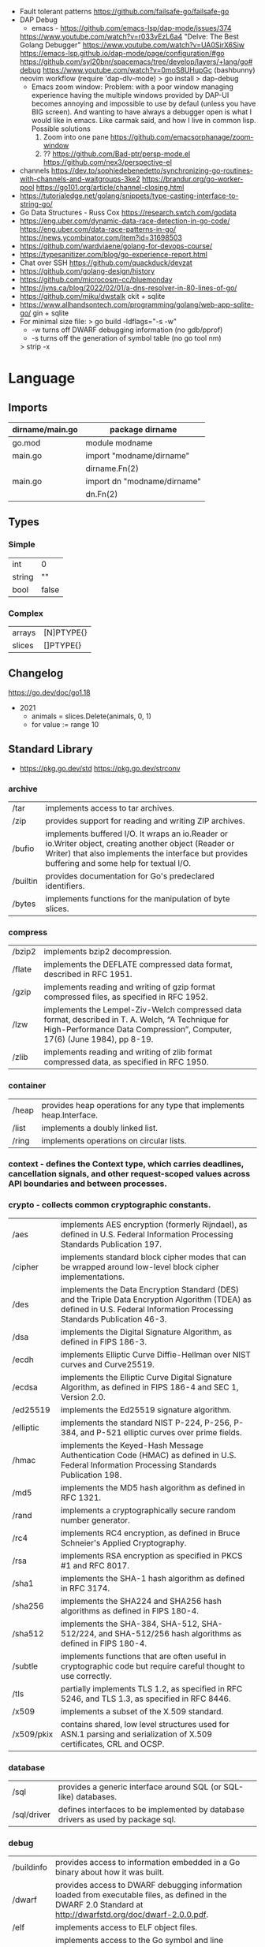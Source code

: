 - Fault tolerant patterns https://github.com/failsafe-go/failsafe-go
- DAP Debug
  - emacs - https://github.com/emacs-lsp/dap-mode/issues/374
  https://www.youtube.com/watch?v=r033vEzL6a4 "Delve: The Best Golang Debugger"
  https://www.youtube.com/watch?v=UA0SirX6Siw
  https://emacs-lsp.github.io/dap-mode/page/configuration/#go
  https://github.com/syl20bnr/spacemacs/tree/develop/layers/+lang/go#debug
  https://www.youtube.com/watch?v=0moS8UHupGc (bashbunny) neovim workflow
  (require 'dap-dlv-mode)
  > go install
  > dap-debug
  - Emacs zoom window:
    Problem: with a poor window managing experience having the multiple windows provided by DAP-UI
    becomes annoying and impossible to use by defaul (unless you have BIG screen).
    And wanting to have always a debugger open is what I would like in emacs.
    Like carmak said, and how I live in common lisp.
    Possible solutions
    1) Zoom into one pane https://github.com/emacsorphanage/zoom-window
    2) ?? https://github.com/Bad-ptr/persp-mode.el
       https://github.com/nex3/perspective-el
- channels
  https://dev.to/sophiedebenedetto/synchronizing-go-routines-with-channels-and-waitgroups-3ke2
  https://brandur.org/go-worker-pool
  https://go101.org/article/channel-closing.html
- https://tutorialedge.net/golang/snippets/type-casting-interface-to-string-go/
- Go Data Structures - Russ Cox
  https://research.swtch.com/godata
- https://eng.uber.com/dynamic-data-race-detection-in-go-code/
  https://eng.uber.com/data-race-patterns-in-go/
  https://news.ycombinator.com/item?id=31698503
- https://github.com/wardviaene/golang-for-devops-course/
- https://typesanitizer.com/blog/go-experience-report.html
- Chat over SSH https://github.com/quackduck/devzat
- https://github.com/golang-design/history
- https://github.com/microcosm-cc/bluemonday
- https://jvns.ca/blog/2022/02/01/a-dns-resolver-in-80-lines-of-go/
- https://github.com/miku/dwstalk
  ckit + sqlite
- https://www.allhandsontech.com/programming/golang/web-app-sqlite-go/
  gin + sqlite
- For minimal size file:
  > go build -ldflags="-s -w"
  - -w turns off DWARF debugging information (no gdb/pprof)
  - -s turns off the generation of symbol table (no go tool nm)
  > strip -x

* Language
** Imports
|-----------------+-----------------------------|
| dirname/main.go | package dirname             |
|-----------------+-----------------------------|
| go.mod          | module modname              |
|-----------------+-----------------------------|
| main.go         | import "modname/dirname"    |
|                 | dirname.Fn(2)               |
|-----------------+-----------------------------|
| main.go         | import dn "modname/dirname" |
|                 | dn.Fn(2)                    |
|-----------------+-----------------------------|
** Types
*** Simple
|--------+-------|
| int    | 0     |
| string | ""    |
| bool   | false |
|--------+-------|
*** Complex
|--------+------------|
| arrays | [N]PTYPE{} |
| slices | []PTYPE{}  |
|--------+------------|
** Changelog
https://go.dev/doc/go1.18

- 2021
  - animals = slices.Delete(animals, 0, 1)
  - for value := range 10

** Standard Library

- https://pkg.go.dev/std
  https://pkg.go.dev/strconv

*** archive

| /tar     | implements access to tar archives.                                                                                                                                                                      |
| /zip     | provides support for reading and writing ZIP archives.                                                                                                                                                  |
| /bufio   | implements buffered I/O. It wraps an io.Reader or io.Writer object, creating another object (Reader or Writer) that also implements the interface but provides buffering and some help for textual I/O. |
| /builtin | provides documentation for Go's predeclared identifiers.                                                                                                                                                |
| /bytes   | implements functions for the manipulation of byte slices.                                                                                                                                               |

*** compress

| /bzip2 | implements bzip2 decompression.                                                                                                                                              |
| /flate | implements the DEFLATE compressed data format, described in RFC 1951.                                                                                                        |
| /gzip  | implements reading and writing of gzip format compressed files, as specified in RFC 1952.                                                                                    |
| /lzw   | implements the Lempel-Ziv-Welch compressed data format, described in T. A. Welch, “A Technique for High-Performance Data Compression”, Computer, 17(6) (June 1984), pp 8-19. |
| /zlib  | implements reading and writing of zlib format compressed data, as specified in RFC 1950.                                                                                     |

*** container

| /heap | provides heap operations for any type that implements heap.Interface. |
| /list | implements a doubly linked list.                                      |
| /ring | implements operations on circular lists.                              |

*** context  - defines the Context type, which carries deadlines, cancellation signals, and other request-scoped values across API boundaries and between processes.
*** crypto   - collects common cryptographic constants.

| /aes       | implements AES encryption (formerly Rijndael), as defined in U.S. Federal Information Processing Standards Publication 197.                                                 |
| /cipher    | implements standard block cipher modes that can be wrapped around low-level block cipher implementations.                                                                   |
| /des       | implements the Data Encryption Standard (DES) and the Triple Data Encryption Algorithm (TDEA) as defined in U.S. Federal Information Processing Standards Publication 46-3. |
| /dsa       | implements the Digital Signature Algorithm, as defined in FIPS 186-3.                                                                                                       |
| /ecdh      | implements Elliptic Curve Diffie-Hellman over NIST curves and Curve25519.                                                                                                   |
| /ecdsa     | implements the Elliptic Curve Digital Signature Algorithm, as defined in FIPS 186-4 and SEC 1, Version 2.0.                                                                 |
| /ed25519   | implements the Ed25519 signature algorithm.                                                                                                                                 |
| /elliptic  | implements the standard NIST P-224, P-256, P-384, and P-521 elliptic curves over prime fields.                                                                              |
| /hmac      | implements the Keyed-Hash Message Authentication Code (HMAC) as defined in U.S. Federal Information Processing Standards Publication 198.                                   |
| /md5       | implements the MD5 hash algorithm as defined in RFC 1321.                                                                                                                   |
| /rand      | implements a cryptographically secure random number generator.                                                                                                              |
| /rc4       | implements RC4 encryption, as defined in Bruce Schneier's Applied Cryptography.                                                                                             |
| /rsa       | implements RSA encryption as specified in PKCS #1 and RFC 8017.                                                                                                             |
| /sha1      | implements the SHA-1 hash algorithm as defined in RFC 3174.                                                                                                                 |
| /sha256    | implements the SHA224 and SHA256 hash algorithms as defined in FIPS 180-4.                                                                                                  |
| /sha512    | implements the SHA-384, SHA-512, SHA-512/224, and SHA-512/256 hash algorithms as defined in FIPS 180-4.                                                                     |
| /subtle    | implements functions that are often useful in cryptographic code but require careful thought to use correctly.                                                              |
| /tls       | partially implements TLS 1.2, as specified in RFC 5246, and TLS 1.3, as specified in RFC 8446.                                                                              |
| /x509      | implements a subset of the X.509 standard.                                                                                                                                  |
| /x509/pkix | contains shared, low level structures used for ASN.1 parsing and serialization of X.509 certificates, CRL and OCSP.                                                         |

*** database

| /sql        | provides a generic interface around SQL (or SQL-like) databases.                 |
| /sql/driver | defines interfaces to be implemented by database drivers as used by package sql. |

*** debug

| /buildinfo | provides access to information embedded in a Go binary about how it was built.                                                                                |
| /dwarf     | provides access to DWARF debugging information loaded from executable files, as defined in the DWARF 2.0 Standard at http://dwarfstd.org/doc/dwarf-2.0.0.pdf. |
| /elf       | implements access to ELF object files.                                                                                                                        |
| /gosym     | implements access to the Go symbol and line number tables embedded in Go binaries generated by the gc compilers.                                              |
| /macho     | implements access to Mach-O object files.                                                                                                                     |
| /pe        | implements access to PE (Microsoft Windows Portable Executable) files.                                                                                        |
| /plan9obj  | implements access to Plan 9 a.out object files.                                                                                                               |

*** embed    - provides access to files embedded in the running Go program.
*** encoding - defines interfaces shared by other packages that convert data to and from byte-level and textual representations.

| /ascii85 | implements the ascii85 data encoding as used in the btoa tool and Adobe's PostScript and PDF document formats. |
| /asn1    | implements parsing of DER-encoded ASN.1 data structures, as defined in ITU-T Rec X.690.                        |
| /base32  | implements base32 encoding as specified by RFC 4648.                                                           |
| /base64  | implements base64 encoding as specified by RFC 4648.                                                           |
| /binary  | implements simple translation between numbers and byte sequences and encoding and decoding of varints.         |
| /csv     | reads and writes comma-separated values (CSV) files.                                                           |
| /gob     | manages streams of gobs - binary values exchanged between an Encoder (transmitter) and a Decoder (receiver).   |
| /hex     | implements hexadecimal encoding and decoding.                                                                  |
| /json    | implements encoding and decoding of JSON as defined in RFC 7159.                                               |
| /pem     | implements the PEM data encoding, which originated in Privacy Enhanced Mail.                                   |
| /xml     | implements a simple XML 1.0 parser that understands XML name spaces.                                           |

*** errors   - implements functions to manipulate errors.
*** expvar   - provides a standardized interface to public variables, such as operation counters in servers.
*** flag     - implements command-line flag parsing.
*** fmt      - implements formatted I/O with functions analogous to C's printf and scanf.
*** go

| /ast              | declares the types used to represent syntax trees for Go packages.                                                                                                                             |
| /build            | gathers information about Go packages.                                                                                                                                                         |
| /build/constraint | implements parsing and evaluation of build constraint lines.                                                                                                                                   |
| /constant         | implements Values representing untyped Go constants and their corresponding operations.                                                                                                        |
| /doc              | extracts source code documentation from a Go AST.                                                                                                                                              |
| /doc/comment      | implements parsing and reformatting of Go doc comments, (documentation comments), which are comments that immediately precede a top-level declaration of a package, const, func, type, or var. |
| /format           | implements standard formatting of Go source.                                                                                                                                                   |
| /importer         | provides access to export data importers.                                                                                                                                                      |
| /parser           | implements a parser for Go source files.                                                                                                                                                       |
| /printer          | implements printing of AST nodes.                                                                                                                                                              |
| /scanner          | implements a scanner for Go source text.                                                                                                                                                       |
| /token            | defines constants representing the lexical tokens of the Go programming language and basic operations on tokens (printing, predicates).                                                        |
| /types            | declares the data types and implements the algorithms for type-checking of Go packages.                                                                                                        |

*** hash     - provides interfaces for hash functions.

| adler32 | implements the Adler-32 checksum.                                                                                      |
| crc32   | implements the 32-bit cyclic redundancy check, or CRC-32, checksum.                                                    |
| crc64   | implements the 64-bit cyclic redundancy check, or CRC-64, checksum.                                                    |
| fnv     | implements FNV-1 and FNV-1a, non-cryptographic hash functions created by Glenn Fowler, Landon Curt Noll, and Phong Vo. |
| maphash | provides hash functions on byte sequences.                                                                             |

*** html     - provides functions for escaping and unescaping HTML text.

| /template | implements data-driven templates for generating HTML output safe against code injection. |

*** image    - implements a basic 2-D image library.

| /color         | implements a basic color library.            |
| /color/palette | provides standard color palettes.            |
| /draw          | provides image composition functions.        |
| /gif           | implements a GIF image decoder and encoder.  |
| /jpeg          | implements a JPEG image decoder and encoder. |
| /png           | implements a PNG image decoder and encoder.  |

*** index

| suffixarray | implements substring search in logarithmic time using an in-memory suffix array. |

*** internal

| /abi                      |                                                                                                                                                                          |
| /buildcfg                 | buildcfg provides access to the build configuration described by the current environment.                                                                        |
| /bytealg                  |                                                                                                                                                                          |
| /cfg                      | cfg holds configuration shared by the Go command and internal/testenv.                                                                                           |
| /coverage                 |                                                                                                                                                                          |
| /coverage/calloc          |                                                                                                                                                                          |
| /coverage/cformat         |                                                                                                                                                                          |
| /coverage/cmerge          |                                                                                                                                                                          |
| /coverage/decodecounter   |                                                                                                                                                                          |
| /coverage/decodemeta      |                                                                                                                                                                          |
| /coverage/encodecounter   |                                                                                                                                                                          |
| /coverage/encodemeta      |                                                                                                                                                                          |
| /coverage/pods            |                                                                                                                                                                          |
| /coverage/rtcov           |                                                                                                                                                                          |
| /coverage/slicereader     |                                                                                                                                                                          |
| /coverage/slicewriter     |                                                                                                                                                                          |
| /coverage/stringtab       |                                                                                                                                                                          |
| /coverage/uleb128         |                                                                                                                                                                          |
| /cpu                      | cpu implements processor feature detection used by the Go standard library.                                                                                      |
| /dag                      | dag implements a language for expressing directed acyclic graphs.                                                                                                |
| /diff                     |                                                                                                                                                                          |
| /fmtsort                  | fmtsort provides a general stable ordering mechanism for maps, on behalf of the fmt and text/template packages.                                                  |
| /fuzz                     | fuzz provides common fuzzing functionality for tests built with "go test" and for programs that use fuzzing functionality in the testing package.                |
| /goarch                   | package goarch contains GOARCH-specific constants.                                                                                                                       |
| /godebug                  | godebug makes the settings in the $GODEBUG environment variable available to other packages.                                                                     |
| /goexperiment             | goexperiment implements support for toolchain experiments.                                                                                                       |
| /goos                     | package goos contains GOOS-specific constants.                                                                                                                           |
| /goroot                   |                                                                                                                                                                          |
| /goversion                |                                                                                                                                                                          |
| /intern                   | intern lets you make smaller comparable values by boxing a larger comparable value (such as a 16 byte string header) down into a globally unique 8 byte pointer. |
| /itoa                     |                                                                                                                                                                          |
| /lazyregexp               | lazyregexp is a thin wrapper over regexp, allowing the use of global regexp variables without forcing them to be compiled at init.                               |
| /lazytemplate             | lazytemplate is a thin wrapper over text/template, allowing the use of global template variables without forcing them to be parsed at init.                      |
| /nettrace                 | nettrace contains internal hooks for tracing activity in the net package.                                                                                        |
| /obscuretestdata          | obscuretestdata contains functionality used by tests to more easily work with testdata that must be obscured primarily due to golang.org/issue/34986.            |
| /oserror                  | oserror defines errors values used in the os package.                                                                                                            |
| /pkgbits                  | pkgbits implements low-level coding abstractions for Unified IR's export data format.                                                                            |
| /platform                 |                                                                                                                                                                          |
| /poll                     | poll supports non-blocking I/O on file descriptors with polling.                                                                                                 |
| /profile                  | profile provides a representation of github.com/google/pprof/proto/profile.proto and methods to encode/decode/merge profiles in this format.                     |
| /race                     | race contains helper functions for manually instrumenting code for the race detector.                                                                            |
| /reflectlite              | reflectlite implements lightweight version of reflect, not using any package except for "runtime" and "unsafe".                                                  |
| /safefilepath             | safefilepath manipulates operating-system file paths.                                                                                                            |
| /saferio                  | saferio provides I/O functions that avoid allocating large amounts of memory unnecessarily.                                                                      |
| /singleflight             | singleflight provides a duplicate function call suppression mechanism.                                                                                           |
| /syscall/execenv          |                                                                                                                                                                          |
| /syscall/unix             |                                                                                                                                                                          |
| /syscall/windows          |                                                                                                                                                                          |
| /syscall/windows/registry | registry provides access to the Windows registry.                                                                                                                |
| /syscall/windows/sysdll   | sysdll is an internal leaf package that records and reports which Windows DLL names are used by Go itself.                                                       |
| /sysinfo                  | sysinfo implements high level hardware information gathering that can be used for debugging or information purposes.                                             |
| /testenv                  | testenv provides information about what functionality is available in different testing environments run by the Go team.                                         |
| /testlog                  | testlog provides a back-channel communication path between tests and package os, so that cmd/go can see which environment variables and files a test consults.   |
| /testpty                  | testpty is a simple pseudo-terminal package for Unix systems, implemented by calling C functions via cgo.                                                        |
| /trace                    |                                                                                                                                                                          |
| /txtar                    | txtar implements a trivial text-based file archive format.                                                                                                       |
| /types/errors             |                                                                                                                                                                          |
| /unsafeheader             | unsafeheader contains header declarations for the Go runtime's slice and string implementations.                                                                 |
| /xcoff                    | xcoff implements access to XCOFF (Extended Common Object File Format) files.                                                                                     |
*** io       - provides basic interfaces to I/O primitives.

| fs     | defines basic interfaces to a file system. |
| ioutil | implements some I/O utility functions.     |

*** log      - implements a simple logging package.

| syslog | provides a simple interface to the system log service. |

*** math     - provides basic constants and mathematical functions.

| /big   | implements arbitrary-precision arithmetic (big numbers).                                       |
| /bits  | implements bit counting and manipulation functions for the predeclared unsigned integer types. |
| /cmplx | provides basic constants and mathematical functions for complex numbers.                       |
| /rand  | implements pseudo-random number generators unsuitable for security-sensitive work.             |

*** mime     - implements parts of the MIME spec.

| /multipart       | implements MIME multipart parsing, as defined in RFC 2046.     |
| /quotedprintable | implements quoted-printable encoding as specified by RFC 2045. |

*** net      - provides a portable interface for network I/O, including TCP/IP, UDP, domain name resolution, and Unix domain sockets.

| /http           | provides HTTP client and server implementations.                                                           |
| /http/cgi       | implements CGI (Common Gateway Interface) as specified in RFC 3875.                                        |
| /http/cookiejar | implements an in-memory RFC 6265-compliant http.CookieJar.                                                 |
| /http/fcgi      | implements the FastCGI protocol.                                                                           |
| /http/httptest  | provides utilities for HTTP testing.                                                                       |
| /http/httptrace | provides mechanisms to trace the events within HTTP client requests.                                       |
| /http/httputil  | provides HTTP utility functions, complementing the more common ones in the net/http package.               |
| /http/pprof     | serves via its HTTP server runtime profiling data in the format expected by the pprof visualization tool.  |
| /mail           | implements parsing of mail messages.                                                                       |
| /netip          | defines an IP address type that's a small value type.                                                      |
| /rpc            | provides access to the exported methods of an object across a network or other I/O connection.             |
| /rpc/jsonrpc    | implements a JSON-RPC 1.0 ClientCodec and ServerCodec for the rpc package.                                 |
| /smtp           | implements the Simple Mail Transfer Protocol as defined in RFC 5321.                                       |
| /textproto      | implements generic support for text-based request/response protocols in the style of HTTP, NNTP, and SMTP. |
| /url            | parses URLs and implements query escaping.                                                                 |

*** os       - provides a platform-independent interface to operating system functionality.

| /exec   | runs external commands.                    |
| /signal | implements access to incoming signals.     |
| /user   | allows user account lookups by name or id. |

*** path     - implements utility routines for manipulating slash-separated paths.

| /filepath | implements utility routines for manipulating filename paths in a way compatible with the target operating system-defined file paths. |

*** plugin   - implements loading and symbol resolution of Go plugins.
*** reflect  - implements run-time reflection, allowing a program to manipulate objects with arbitrary types.
*** regexp   - implements regular expression search.

| /syntax | parses regular expressions into parse trees and compiles parse trees into programs. |

*** runtime  - contains operations that interact with Go's runtime system, such as functions to control goroutines.

| /cgo      | contains runtime support for code generated by the cgo tool.                                     |
| /coverage |                                                                                                  |
| /debug    | contains facilities for programs to debug themselves while they are running.                     |
| /metrics  | provides a stable interface to access implementation-defined metrics exported by the Go runtime. |
| /pprof    | writes runtime profiling data in the format expected by the pprof visualization tool.            |
| /race     | implements data race detection logic.                                                            |
| /trace    | contains facilities for programs to generate traces for the Go execution tracer.                 |

*** sort	    - provides primitives for sorting slices and user-defined collections.
*** strconv  - implements conversions to and from string representations of basic data types.
*** strings  - implements simple functions to manipulate UTF-8 encoded strings.
*** sync	    - provides basic synchronization primitives such as mutual exclusion locks.

| /atomic | provides low-level atomic memory primitives useful for implementing synchronization algorithms. |

*** syscall  - contains an interface to the low-level operating system primitives.

| /js | gives access to the WebAssembly host environment when using the js/wasm architecture. |

*** testing  - provides support for automated testing of Go packages.

| /fstest | implements support for testing implementations and users of file systems. |
| /iotest | implements Readers and Writers useful mainly for testing.                 |
| /quick  | implements utility functions to help with black box testing.              |

*** text

| /scanner        | provides a scanner and tokenizer for UTF-8-encoded text.                                                         |
| /tabwriter      | implements a write filter (tabwriter.Writer) that translates tabbed columns in input into properly aligned text. |
| /template       | implements data-driven templates for generating textual output.                                                  |
| /template/parse | builds parse trees for templates as defined by text/template and html/template.                                  |

*** time	    - provides functionality for measuring and displaying time.

| /tzdata | provides an embedded copy of the timezone database. |

*** unicode  - provides data and functions to test some properties of Unicode code points.

| /utf16 | implements encoding and decoding of UTF-16 sequences.                |
| /utf8  | implements functions and constants to support text encoded in UTF-8. |

*** unsafe   - contains operations that step around the type safety of Go programs.

** Standard Library Extension
https://pkg.go.dev/golang.org/x

- benchmarks — benchmarks to measure Go as it is developed.
- build      — build.golang.org's implementation.
- crypto     — additional cryptography packages.
- debug      — an experimental debugger for Go.
- exp        — experimental and deprecated packages (handle with care; may change without warning).
- image      — additional imaging packages.
- mobile     — experimental support for Go on mobile platforms.
- mod        — packages for writing tools that work with Go modules.
- net        — additional networking packages.
- oauth2     — a client implementation for the OAuth 2.0 spec
- perf       — packages and tools for performance measurement, storage, and analysis.
- pkgsite    — home of the pkg.go.dev website.
- review     — a tool for working with Gerrit code reviews.
- sync       — additional concurrency primitives.
- sys        — packages for making system calls.
- term       — Go terminal and console support packages.
- text       — packages for working with text.
- time       — additional time packages.
- tools      — godoc, goimports, gorename, and other tools.
- tour       — tour.golang.org's implementation.
- vuln       — packages for accessing and analyzing data from the Go Vulnerability Database.
- website    — home of the go.dev and golang.org websites.


* Personalities
** Rob Pike
https://www.youtube.com/playlist?list=PL3NQHgGj2vtsJkK6ZyTzogNUTqe4nFSWd
- GopherFest 2015: Rob Pike on the move from C to Go in the toolchain
  https://www.youtube.com/watch?v=cF1zJYkBW4A
  - llvm was slow
  - writing a compiler for your own language makes a language good for that...
  - own abi
  - own file format
  - translated the C code of the compiler to Go using a "translator"
** Dave Ceney
* Learn
- https://www.akitasoftware.com/blog-posts/taming-gos-memory-usage-or-how-we-avoided-rewriting-our-client-in-rust
- https://blog.twitch.tv/en/2019/04/10/go-memory-ballast-how-i-learnt-to-stop-worrying-and-love-the-heap-26c2462549a2/
- https://github.com/tmrts/go-patterns
- https://github.com/dgryski/go-perfbook
- http://blog.golang.org/go-slices-usage-and-internals
- http://blog.golang.org/error-handling-and-go
- https://jordanorelli.com/post/32665860244/how-to-use-interfaces-in-go
- https://talks.golang.org/2013/bestpractices.slide  Francesc Campoy Flores
- flags http://blog.ralch.com/tutorial/golang-custom-flags/
- SOCKS5 https://play.golang.org/p/l0iLtkD1DV (it also support HTTP_PROXY)
- a set of vulnerable Golang programs https://github.com/trailofbits/not-going-anywhere
- Source analysis of sync.Mutex in golang https://programmer.group/source-analysis-of-sync.mutex-in-golang.html
- sync.RWMutex https://medium.com/golangspec/sync-rwmutex-ca6c6c3208a0
- Layout https://github.com/golang-standards/project-layout/
- Roamap https://github.com/Alikhll/golang-developer-roadmap
- Meme: https://github.com/SuperPaintman/the-evolution-of-a-go-programmer
- Links https://github.com/ardanlabs/gotraining/
- Links https://github.com/guardrailsio/awesome-golang-security
- Links https://github.com/smallnest/go-best-practices
- Links https://github.com/enocom/gopher-reading-list
- Links/Tools https://github.com/re4lity/Hacking-With-Golang
- Books: https://github.com/dariubs/GoBooks
- Exercises https://github.com/inancgumus/learngo/
- Tutorial https://github.com/parsiya/Hacking-with-Go
- Tutorial https://github.com/geektutu/7days-golang
- Tutorial Basics https://learnxinyminutes.com/docs/go/
- Tutorial Basics https://blog.golang.org/maps
- Tutorial Basics https://github.com/GoesToEleven/GolangTraining
- Tutorial Web https://github.com/astaxie/build-web-application-with-golang/
- Tutorial https://github.com/hoanhan101/ultimate-go https://github.com/ardanlabs/gotraining-studyguide
- Style https://github.com/dgryski/awesome-go-style lists of good practices
- Style https://github.com/uber-go/guide/
- Style https://google.github.io/styleguide/go/ https://news.ycombinator.com/item?id=33652343
** Interview questions
   https://github.com/shomali11/go-interview
   https://github.com/hoanhan101/algo
   https://github.com/goquiz/goquiz.github.io
* Tools
| errcheck | 23 | 2 | linter for checking for unchecked errors | https://github.com/kisielk/errcheck |
